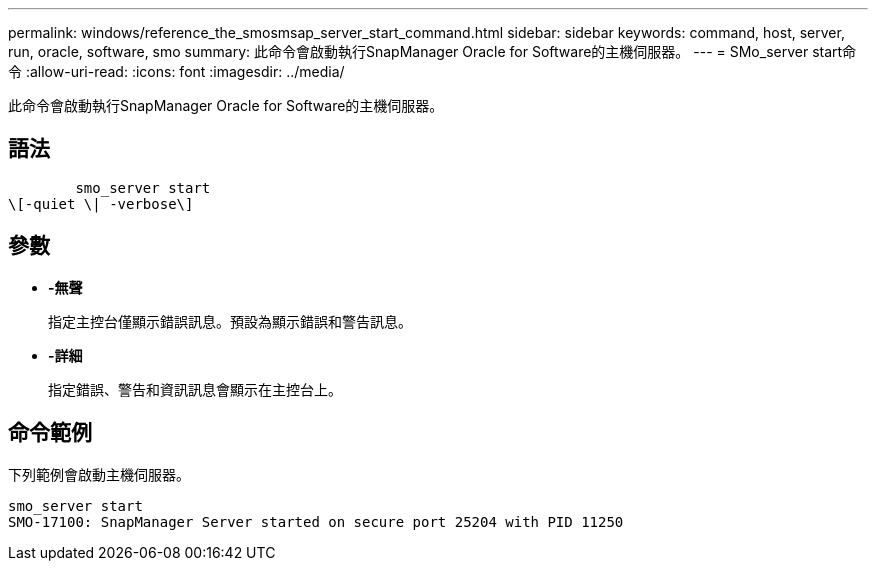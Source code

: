 ---
permalink: windows/reference_the_smosmsap_server_start_command.html 
sidebar: sidebar 
keywords: command, host, server, run, oracle, software, smo 
summary: 此命令會啟動執行SnapManager Oracle for Software的主機伺服器。 
---
= SMo_server start命令
:allow-uri-read: 
:icons: font
:imagesdir: ../media/


[role="lead"]
此命令會啟動執行SnapManager Oracle for Software的主機伺服器。



== 語法

[listing]
----

        smo_server start
\[-quiet \| -verbose\]
----


== 參數

* *-無聲*
+
指定主控台僅顯示錯誤訊息。預設為顯示錯誤和警告訊息。

* *-詳細*
+
指定錯誤、警告和資訊訊息會顯示在主控台上。





== 命令範例

下列範例會啟動主機伺服器。

[listing]
----
smo_server start
SMO-17100: SnapManager Server started on secure port 25204 with PID 11250
----